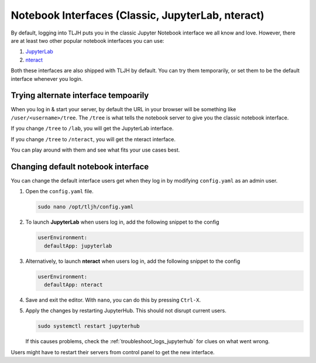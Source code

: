 .. _notebook_interfaces:

Notebook Interfaces (Classic, JupyterLab, nteract)
==================================================

By default, logging into TLJH puts you in the classic Jupyter Notebook interface
we all know and love. However, there are at least two other popular notebook
interfaces you can use:

1. `JupyterLab <http://jupyterlab.readthedocs.io/en/stable/>`_
2. `nteract <https://nteract.io/>`_

Both these interfaces are also shipped with TLJH by default. You can try them
temporarily, or set them to be the default interface whenever you login.

Trying alternate interface tempoarily
-------------------------------------

When you log in & start your server, by default the URL in your browser
will be something like ``/user/<username>/tree``. The ``/tree`` is what tells
the notebook server to give you the classic notebook interface.

If you change ``/tree`` to ``/lab``, you will get the JupyterLab interface.

If you change ``/tree`` to ``/nteract``, you will get the nteract interface.

You can play around with them and see what fits your use cases best.

Changing default notebook interface
-----------------------------------

You can change the default interface users get when they log in by modifying
``config.yaml`` as an admin user.

#. Open the ``config.yaml`` file.

   .. code-block:: bash

      sudo nano /opt/tljh/config.yaml

#. To launch **JupyterLab** when users log in, add the following snippet to the config

   .. code-block:: yaml

      userEnvironment:
        defaultApp: jupyterlab

#. Alternatively, to launch **nteract** when users log in, add the following snippet to the config

   .. code-block:: yaml

      userEnvironment:
        defaultApp: nteract

#. Save and exit the editor. With ``nano``, you can do this by pressing ``Ctrl-X``.

#. Apply the changes by restarting JupyterHub. This should not disrupt current users.

   .. code-block:: yaml

      sudo systemctl restart jupyterhub

   If this causes problems, check the :ref:`troubleshoot_logs_jupyterhub` for clues
   on what went wrong.

Users might have to restart their servers from control panel to get the new interface.
